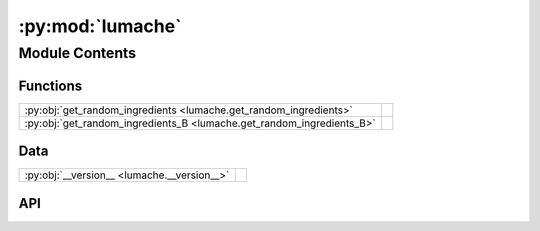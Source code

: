 :py:mod:`lumache`
=================

.. py:module:: lumache

.. autodoc2-docstring:: lumache
   :allowtitles:

Module Contents
---------------

Functions
~~~~~~~~~

.. list-table::
   :class: autosummary longtable
   :align: left

   * - :py:obj:`get_random_ingredients <lumache.get_random_ingredients>`
     - .. autodoc2-docstring:: lumache.get_random_ingredients
          :summary:
   * - :py:obj:`get_random_ingredients_B <lumache.get_random_ingredients_B>`
     - .. autodoc2-docstring:: lumache.get_random_ingredients_B
          :summary:

Data
~~~~

.. list-table::
   :class: autosummary longtable
   :align: left

   * - :py:obj:`__version__ <lumache.__version__>`
     - .. autodoc2-docstring:: lumache.__version__
          :summary:

API
~~~

.. py:data:: __version__
   :canonical: lumache.__version__
   :value: '0.1.0'

   .. autodoc2-docstring:: lumache.__version__

.. py:exception:: InvalidKindError()
   :canonical: lumache.InvalidKindError

   Bases: :py:obj:`Exception`

   .. autodoc2-docstring:: lumache.InvalidKindError

   .. rubric:: Initialization

   .. autodoc2-docstring:: lumache.InvalidKindError.__init__

.. py:function:: get_random_ingredients(kind=None)
   :canonical: lumache.get_random_ingredients

   .. autodoc2-docstring:: lumache.get_random_ingredients

.. py:function:: get_random_ingredients_B(kind=None)
   :canonical: lumache.get_random_ingredients_B

   .. autodoc2-docstring:: lumache.get_random_ingredients_B

